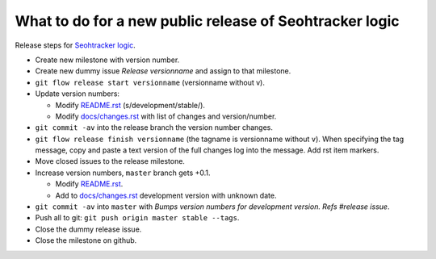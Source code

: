 ========================================================
What to do for a new public release of Seohtracker logic
========================================================

Release steps for `Seohtracker logic
<https://github.com/gradha/seohtracker-logic>`_.

* Create new milestone with version number.
* Create new dummy issue `Release versionname` and assign to that milestone.
* ``git flow release start versionname`` (versionname without v).
* Update version numbers:

  * Modify `README.rst <../README.rst>`_ (s/development/stable/).
  * Modify `docs/changes.rst <changes.rst>`_ with list of changes and
    version/number.

* ``git commit -av`` into the release branch the version number changes.
* ``git flow release finish versionname`` (the tagname is versionname without
  ``v``).  When specifying the tag message, copy and paste a text version of
  the full changes log into the message. Add rst item markers.
* Move closed issues to the release milestone.
* Increase version numbers, ``master`` branch gets +0.1.

  * Modify `README.rst <../README.rst>`_.
  * Add to `docs/changes.rst <changes.rst>`_ development version with unknown
    date.

* ``git commit -av`` into ``master`` with `Bumps version numbers for
  development version. Refs #release issue`.
* Push all to git: ``git push origin master stable --tags``.
* Close the dummy release issue.
* Close the milestone on github.
